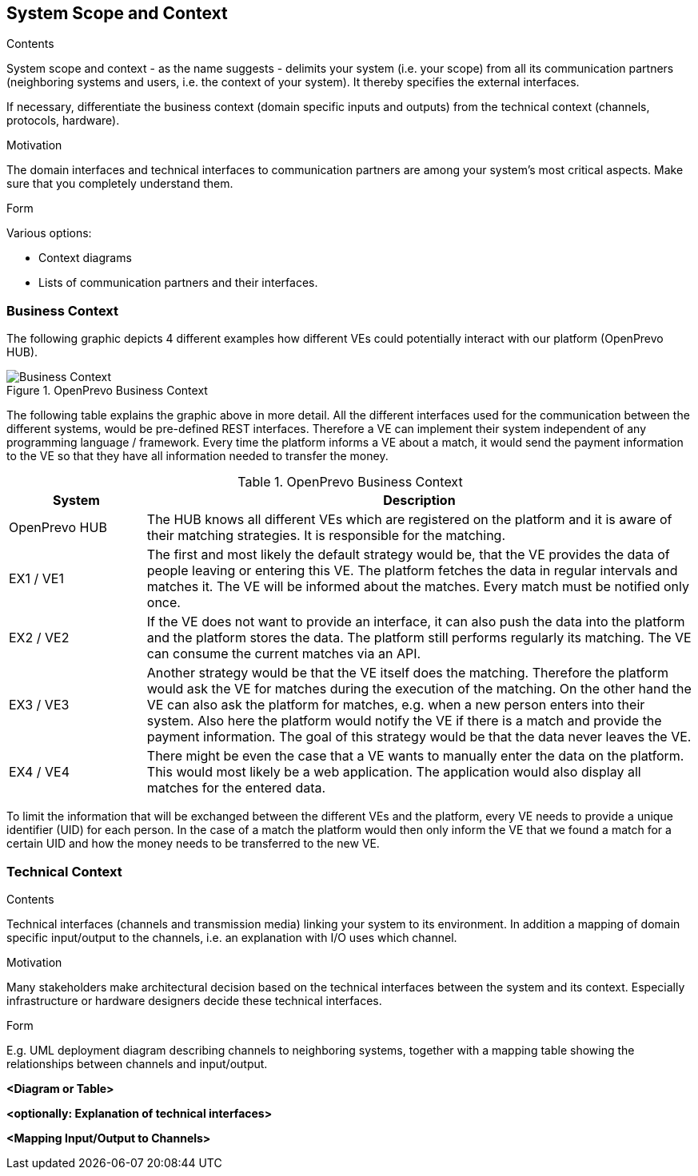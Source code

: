 [[section-system-scope-and-context]]
== System Scope and Context


[role="arc42help"]
****

.Contents
System scope and context - as the name suggests - delimits your system (i.e. your scope) from all its communication partners
(neighboring systems and users, i.e. the context of your system). It thereby specifies the external interfaces.

If necessary, differentiate the business context (domain specific inputs and outputs) from the technical context (channels, protocols, hardware).

.Motivation
The domain interfaces and technical interfaces to communication partners are among your system's most critical aspects. Make sure that you completely understand them.

.Form
Various options:

* Context diagrams
* Lists of communication partners and their interfaces.
****


=== Business Context

The following graphic depicts 4 different examples how different VEs could potentially interact with our platform (OpenPrevo HUB).

image::open_prevo_business_context.png["Business Context", title="OpenPrevo Business Context"]

The following table explains the graphic above in more detail. All the different interfaces used for the communication between the different systems, would be
pre-defined REST interfaces. Therefore a VE can implement their system independent of any programming language / framework. Every time the platform informs a VE about a match, it would send the payment information to the VE so that they have all information needed to transfer the money.

[options="header", cols="1,4"]
.OpenPrevo Business Context
|===
| System | Description
| OpenPrevo HUB | The HUB knows all different VEs which are registered on the platform and it is aware of their matching strategies. It is responsible for the matching.
| EX1 / VE1 | The first and most likely the default strategy would be, that the VE provides the data of people leaving or entering this VE. The platform fetches
the data in regular intervals and matches it. The VE will be informed about the matches. Every match must be notified only once.
| EX2 / VE2 | If the VE does not want to provide an interface, it can also push the data into the platform and the platform stores the data. The platform still
performs regularly its matching. The VE can consume the current matches via an API.
| EX3 / VE3 | Another strategy would be that the VE itself does the matching. Therefore the platform would ask the VE for matches during the execution of the matching. On the other hand the VE can also ask the platform for matches, e.g. when a new person enters into their system. Also here the platform would notify
the VE if there is a match and provide the payment information. The goal of this strategy would be that the data never leaves the VE.
| EX4 / VE4 | There might be even the case that a VE wants to manually enter the data on the platform. This would most likely be a web application. The application would also display all matches for the entered data.
|===

To limit the information that will be exchanged between the different VEs and the platform, every VE needs to provide a unique identifier (UID) for each person. In the case of a match the platform would then only inform the VE that we found a match for a certain UID and how the money needs to be transferred to the new VE.

=== Technical Context

[role="arc42help"]
****
.Contents
Technical interfaces (channels and transmission media) linking your system to its environment. In addition a mapping of domain specific input/output to the channels, i.e. an explanation with I/O uses which channel.

.Motivation
Many stakeholders make architectural decision based on the technical interfaces between the system and its context. Especially infrastructure or hardware designers decide these technical interfaces.

.Form
E.g. UML deployment diagram describing channels to neighboring systems,
together with a mapping table showing the relationships between channels and input/output.

****

**<Diagram or Table>**

**<optionally: Explanation of technical interfaces>**

**<Mapping Input/Output to Channels>**
